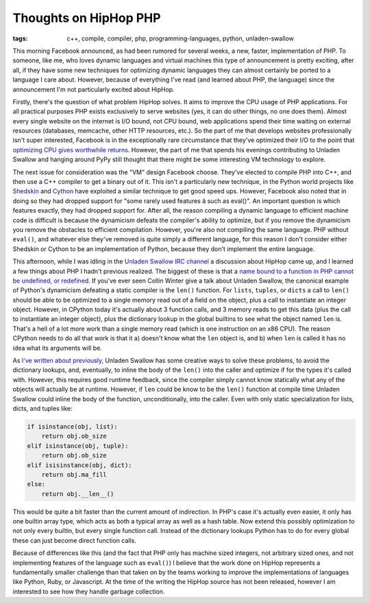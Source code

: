 
Thoughts on HipHop PHP 
=======================

:tags: c++, compile, compiler, php, programming-languages, python, unladen-swallow

This morning Facebook announced, as had been rumored for several weeks, a new, faster, implementation of PHP.  To someone, like me, who loves dynamic languages and virtual machines this type of announcement is pretty exciting, after all, if they have some new techniques for optimizing dynamic languages they can almost certainly be ported to a language I care about.  However, because of everything I've read (and learned about PHP, the language) since the announcement I'm not particularly excited about HipHop.

Firstly, there's the question of what problem HipHop solves.  It aims to improve the CPU usage of PHP applications.  For all practical purposes PHP exists exclusively to serve websites (yes, it can do other things, no one does them).  Almost every single website on the internet is I/O bound, not CPU bound, web applications spend their time waiting on external resources (databases, memcache, other HTTP resources, etc.).  So the part of me that develops websites professionally isn't super interested, Facebook is in the exceptionally rare circumstance that they've optimized their I/O to the point that `optimizing CPU gives worthwhile returns <http://en.wikipedia.org/wiki/Amdahls_law>`_.  However, the part of me that spends his evenings contributing to Unladen Swallow and hanging around PyPy still thought that there might be some interesting VM technology to explore.

The next issue for consideration was the "VM" design Facebook choose.  They've elected to compile PHP into C++, and then use a C++ compiler to get a binary out of it.  This isn't a particularly new technique, in the Python world projects like `Shedskin <http://code.google.com/p/shedskin/>`_ and `Cython <http://www.cython.org/>`_ have exploited a similar technique to get good speed ups.  However, Facebook also noted that in doing so they had dropped support for "some rarely used features â such as eval()".  An important question is which features exactly, they had dropped support for.  After all, the reason compiling a dynamic language to efficient machine code is difficult is because the dynamicism defeats the compiler's ability to optimize, but if you remove the dynamicism you remove the obstacles to efficient compilation.  However, you're also not compiling the same language.  PHP without ``eval()``, and whatever else they've removed is quite simply a different language, for this reason I don't consider either Shedskin or Cython to be an implementation of Python, because they don't implement the entire language.

This afternoon, while I was idling in the `Unladen Swallow IRC channel <irc://irc.oftc.net/unladenswallow>`_ a discussion about HipHop came up, and I learned a few things about PHP I hadn't previous realized.  The biggest of these is that a `name bound to a function in PHP cannot be undefined, or redefined <http://no.php.net/manual/en/functions.user-defined.php>`_.  If you've ever seen Collin Winter give a talk about Unladen Swallow, the canonical example of Python's dynamicism defeating a static compiler is the ``len()`` function.  For ``lists``, ``tuples``, or ``dicts`` a call to ``len()`` should be able to be optimized to a single memory read out of a field on the object, plus a call to instantiate an integer object.  However, in CPython today it's actually about 3 function calls, and 3 memory reads to get this data (plus the call to instantiate an integer object), plus the dictionary lookup in the global builtins to see what the object named ``len`` is.  That's a hell of a lot more work than a single memory read (which is one instruction on an x86 CPU).  The reason CPython needs to do all that work is that it a) doesn't know what the ``len`` object is, and b) when ``len`` is called it has no idea what its arguments will be.

As `I've written about previously <http://alexgaynor.net/2009/nov/03/diving-into-unladen-swallows-optimizations/>`_, Unladen Swallow has some creative ways to solve these problems, to avoid the dictionary lookups, and, eventually, to inline the body of the ``len()`` into the caller and optimize if for the types it's called with.  However, this requires good runtime feedback, since the compiler simply cannot know statically what any of the objects will actually be at runtime.  However, if ``len`` could be know to be the ``len()`` function at compile time Unladen Swallow could inline the body of the function, unconditionally, into the caller.  Even with only static specialization for lists, dicts, and tuples like:

.. sourcecode:: python
    
    if isinstance(obj, list):
        return obj.ob_size
    elif isinstance(obj, tuple):
        return obj.ob_size
    elif isisinstance(obj, dict):
        return obj.ma_fill
    else:
        return obj.__len__()


This would be quite a bit faster than the current amount of indirection.  In PHP's case it's actually even easier, it only has one builtin array type, which acts as both a typical array as well as a hash table.  Now extend this possibly optimization to not only every builtin, but every single function call.  Instead of the dictionary lookups Python has to do for every global these can just become direct function calls.

Because of differences like this (and the fact that PHP only has machine sized integers, not arbitrary sized ones, and not implementing features of the language such as ``eval()``) I believe that the work done on HipHop represents a fundamentally smaller challenge than that taken on by the teams working to improve the implementations of languages like Python, Ruby, or Javascript.  At the time of the writing the HipHop source has not been released, however I am interested to see how they handle garbage collection.
